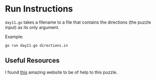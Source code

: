 * Run Instructions

=day11.go= takes a filename to a file that contains the directions (the puzzle input) as its only argument.


Example:
#+BEGIN_SRC bash
go run day11.go directions.in
#+END_SRC


** Useful Resources
I found [[https://www.redblobgames.com/grids/hexagons/][this]] amazing website to be of help to this puzzle.
